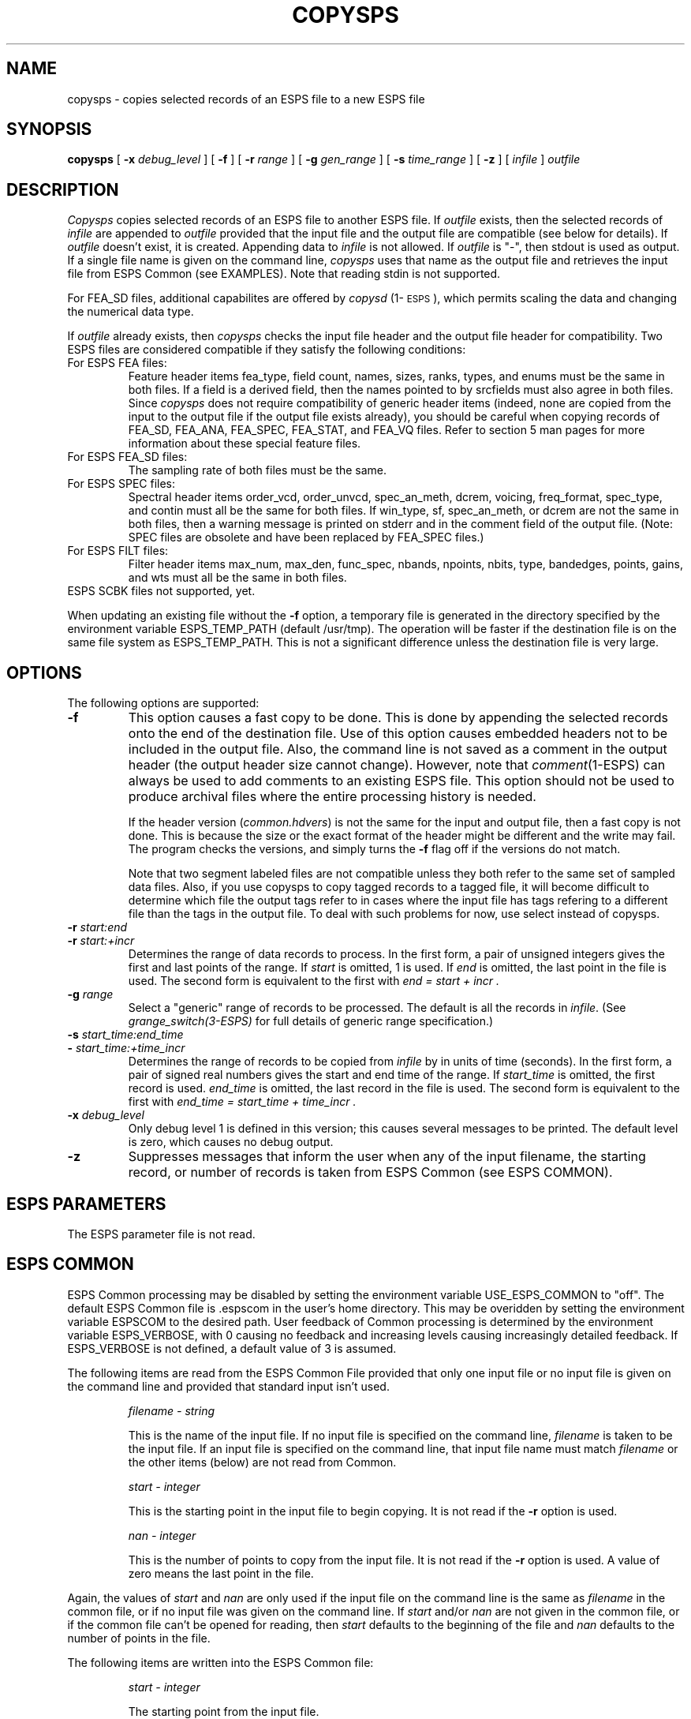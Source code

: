 .\" Copyright (c) 1987-1990 Entropic Speech, Inc.
.\" Copyright (c) 1990-1996 Entropic Research Lab, Inc. All rights reserved.
.\" @(#)copysps.1	3.21 4/2/97 ESI/ERL
.ds ]W (c) 1996 Entropic Research Laboratory, Inc.
.TH COPYSPS 1\-ESPS 4/2/97
.SH NAME
copysps \- copies selected records of an ESPS file to a new ESPS file
.SH SYNOPSIS
.B copysps
[
.BI \-x " debug_level"
] [
.BI \-f
] [
.BI \-r " range"
] [
.BI \-g " gen_range"
] [
.BI \-s " time_range"
] [
.B \-z
] [
.I " infile"
]
.I " outfile"
.SH DESCRIPTION
.PP
.I Copysps
copies selected records of an ESPS file to another ESPS file.
If 
.I outfile
exists, then the selected records of
.I infile
are appended to
.I outfile
provided that the input file and the output file are compatible (see
below for details).
If 
.I outfile
doesn't exist, it is created.
Appending data to 
.I infile
is not allowed.  
If \fIoutfile\fP is "\-", then stdout is used as output.  If a single
file name is given on the command line, \fIcopysps\fP uses that name
as the output file and retrieves the input file from ESPS Common (see
EXAMPLES).
Note that reading stdin is not supported.
.PP
For FEA_SD files, additional capabilites are offered by 
\fIcopysd\fP (1\-\s-1ESPS\s+1), which permits scaling the data 
and changing the numerical data type.  
.PP
If \fIoutfile\fP already exists, then \fIcopysps\fP checks the input
file header and the output file header for compatibility.  Two ESPS
files are considered compatible if they satisfy the following
conditions:
.IP "For ESPS FEA files:"
Feature header items fea_type, field count, names, sizes, ranks,
types, and enums must be the same in both files.  
If a field is a
derived field, then the names pointed to by srcfields must also agree
in both files.  Since \fIcopysps\fP does not require compatibility of
generic header items (indeed, none are copied from the input to the
output file if the output file exists already), you should be careful
when copying records of FEA_SD, FEA_ANA, FEA_SPEC, FEA_STAT, and FEA_VQ files.
Refer to section 5 man pages for more information about 
these special feature files. 
.IP "For ESPS FEA_SD files:"
The sampling rate of both files must be the same.  
.IP "For ESPS SPEC files:"
Spectral header items order_vcd, order_unvcd, spec_an_meth, dcrem,
voicing, freq_format, spec_type, and contin must all be the same for
both files.  If win_type, sf, spec_an_meth, or dcrem are not the same
in both files, then a warning message is printed on stderr and in the
comment field of the output file.  (Note: SPEC files are obsolete 
and have been replaced by FEA_SPEC files.)  
.IP "For ESPS FILT files:"
Filter header items max_num, max_den, func_spec, nbands, npoints,
nbits, type, bandedges, points, gains, and wts must all be the same
in both files.
.IP "ESPS SCBK files not supported, yet."
.PP
When updating an existing file without the \fB-f\fR option, a
temporary file is generated in the directory specified by the
environment variable ESPS_TEMP_PATH (default /usr/tmp).  The operation
will be faster if the destination file is on the same file system as
ESPS_TEMP_PATH.  This is not a significant difference unless the
destination file is very large.
.SH OPTIONS
The following options are supported:
.TP
.BI \-f
This option causes a fast copy to be done.  This is done by appending
the selected records onto the end of the destination file.
Use of this option causes embedded headers not to be included in the
output file.  Also, the command line is not saved as a comment in the
output header (the output header size cannot change).  However, note
that \fIcomment\fP(1\-ESPS) can always be used to add comments to an
existing ESPS file.
This option should not be used to produce archival files where the
entire processing history is needed.
.br
.sp
If the header version (\fIcommon.hdvers\fR) is not the same for the
input and output file, then a fast copy is not done.  This is because
the size or the exact format of the header might be different and the
write may fail.   The program checks the versions, and simply turns
the \fB\-f\fR flag off if the versions do not match.
.sp
Note that two segment labeled files are not compatible unless they both
refer to the same set of sampled data files.  Also, if you use copysps
to copy tagged records to a tagged file, it will become difficult to
determine which file the output tags refer to in cases where the input
file has tags refering to a different file than the tags in the output
file.  To deal with such problems for now, use select instead of
copysps.
.TP
.BI \-r " start:end"
.TP
.BI \-r " start:+incr
Determines the range of data records to process.  In the first form, a
pair of unsigned integers gives the first and last points of the range.  
If 
.I start
is omitted, 1 is used.  If 
.I end
is omitted, the last point in the file is used.  The second form is
equivalent to the first with 
.I "end = start + incr".
.TP
.BI \-g " range"
Select a "generic" range of records to be processed.  The default is
all the records in \fIinfile\fP. (See
.I grange_switch(3\-ESPS) 
for full details of generic range specification.)
.TP
.BI \-s " start_time:end_time"
.TP
.BI \- " start_time:+time_incr
Determines the range of records  to be copied from \fIinfile\fP by 
in units of time (seconds).  In the first form, a pair of
signed real numbers gives the start and end time of the range. If 
.I start_time
is omitted, the first record is used. 
.I end_time
is omitted, the last record in the file is used.  The second form is
equivalent to the first with 
.I "end_time = start_time + time_incr".
.TP
.BI \-x " debug_level"
Only debug level 1 is defined in this version;
this causes several messages to be printed.
The default level is zero, which causes no debug output.
.TP
.B \-z
Suppresses messages that inform the user when any of the input
filename, the starting record, or number of records is taken from 
ESPS Common (see ESPS COMMON).  
.SH ESPS PARAMETERS
The ESPS parameter file is not read.
.SH ESPS COMMON
.PP
ESPS Common processing may be disabled by setting the environment variable
USE_ESPS_COMMON to "off".  The default ESPS Common file is .espscom 
in the user's home directory.  This may be overidden by setting
the environment variable ESPSCOM to the desired path.  User feedback of
Common processing is determined by the environment variable ESPS_VERBOSE,
with 0 causing no feedback and increasing levels causing increasingly
detailed feedback.  If ESPS_VERBOSE is not defined, a default value of 3 is
assumed.
.PP
The following items are read from the ESPS Common File provided that
only one input file or no input file is given on the command line and
provided that standard input isn't used.  
.IP
.I "filename \- string"
.IP
This is the name of the input file.  If no input file is 
specified on the command line, \fIfilename\fP is taken to be the
input file.  If an input file is specified on the command line, 
that input file name must match \fIfilename\fP or the other 
items (below) are not read from Common. 
.IP
.I "start \- integer"
.IP
This is the starting point in the input file to begin copying.  It 
is not read if the \fB\-r\fP option is used.  
.sp
.I "nan \- integer"
.IP
This is the number of points to copy from the input file.  It is not
read if the \fB\-r\fP option is used.  A value of zero means the last
point in the file.
.sp
.PP
Again, the values of \fIstart\fR and \fInan\fR are only used if the
input file on the command line is the same as \fIfilename\fP in the
common file, or if no input file was given on the command line.  If
\fIstart\fR and/or \fInan\fR are not given in the common file, or if
the common file can't be opened for reading, then \fIstart\fR
defaults to the beginning of the file and \fInan\fR defaults to the
number of points in the file.
.PP
The following items are written into the ESPS Common file:
.IP
.I "start \- integer"
.IP
The starting point from the input file.
.sp
.I "nan \- integer"
.IP
The number of points in the selected range.
.sp
.I "prog \- string"
.IP
This is the name of the program (\fIcopysps\fP in this case).
.sp
.I "filename \- string"
.IP
The name of the input file.
.PP
These items are not written to ESPS COMMON if the output file is <stdout>.
.SH ESPS HEADER
If the output file is new (i.e. not appending to an existing file)
then the source ESPS header structure is copied into the new file
header (including generic header items).  For exiting output files,
the input ESPS file name is added to the list of sources.  The command
line and compatibility warnings, if any, are added in the comment
field of the header.  
.PP
Also, if the output file is new and the generic header item
\fIrecord_freq\fP exists in the input file, the generic header item
\fIstart_time\fP is written in the output file.  The value written is
computed by taking the \fIstart_time\fP value from the header of the
input file (or zero, if such a header item doesn't exist) and adding
to it the offset time (from the beginning of the input file) of the
first record processed.  If \fIrecord_freq\fP doesn't exist in the
input file, \fIstart_time\fP is not written in the output file.  If it
exists in the input file header, the generic header item
\fIrecord_freq\fP is copied to the output file header.  This item
gives the number of records per second of original data analyzed.
.PP
If the output file already exists and it is is being appended to,
\fIstart_time\fP is not modified and the \fIrecord_freq\fP
values in the two files are checked for agreement. If they agree,
no change is made to it; If they don't agree, the \fIrecord_freq\fP
value is changed to zero.
.PP
In update mode, the input and the output files must both be in EDR (Entropic's
external data representation) or the the machine's native format.
.SH EXAMPLES
.PP
To copy records 1 to 5, 9, and 12 to 15 from \fIfile1.sps\fP to
\fIfile2.sps\fP (assuming \fIfile2.sps\fP does not already exist),
type the following:
.sp
.nf
    % copysps -r1:5,9,12:15 file1.sps file2.sps
.fi
.sp
Note that \fIfile1.sps\fP and \fIfile2.sps\fP can be any ESPS file.
Only ESPS FEA, FILT, SPEC, or SCBK files can be updated (i.e. have data
appended to them).  Continuing our example above, if \fIfile2.sps\fP
is an ESPS FEA file, then we can append records from \fIfile3.sps\fP
by typing:
.sp
.nf
    % copysps file3.sps file2.sps
.fi
.sp
If only \fIfile2.sps\fP is given on the command line, as in the following
example:
.sp
.nf
    % copysps file2.sps
.fi
.sp
then \fIcopysps\fP gets the input file name from ESPS Common.
.SH DIAGNOSTICS
.PP
A fatal error occurs if the input file does not exist, if it is not an ESPS
file, or if a requested range includes records that do not exist.
.PP
.nf
copysps: no output file specified.
Usage: copysps [-x debug] [\-f] [\-r gen_range] [-z] [infile] outfile
copysps: infile and outfile cannot be the same.
copysps: input file name \fIinfile\fP taken from ESPS Common.
copysps: fea_compat: feature fields in \fIinfile\fP and \fIoutfile\fP incompatible.
copysps: cannot handle ESPS SCBK file type.
copysps: cannot update ESPS file type code: \fItype_code\fP
copysps: could not open \fIoutfile\fP for appending.
copysps: could not open \fItemp_file\fP
copysps: could not open \fIoutfile\fP for writing.
copysps: only \fInum_rec\fP records in \fIinfile\fP
copysps: record sizes in \fIinfile\fP and \fIoutfile\fP are different.
copysps: calloc: could not allocate memory for dbuf.
copysps: read error on \fIinfile\fP
copysps: write error on \fItemp_file\fP
copysps: seek error on \fIinfile\fP
copysps: write error on \fIoutfile\fP
copysps: could not rename \fItemp_file\fP to \fIoutfile\fP
.fi
If the versions of the headers do not match when the \fB\-f\fR flag is
used, a message is printed and the \fB\-f\fR flag is turned off.
.SH SEE ALSO
.PP
.nf
\fIespsenv\fR (1\-\s-1ESPS\s+1), \fImergefea\fP (1\-\s-1ESPS\s+1), \fIaddfea\fP (1\-\s-1ESPS\s+1),
\fIcopysd\fR(1\-ESPS), \fIcomment\fR(1\-ESPS), \fIselect\fR(1\-ESPS),
\fIgrange_switch\fR(3\-ESPSu), fea(5\-ESPS), fea_ana(5\-ESPS),
fea_stat(5\-ESPS), fea_vq(5\-ESPS), filt(5\-ESPS), 
scbk(5\-ESPS), spec(5\-ESPS)
.fi
.SH BUGS
.PP
Owing to the way that \fIgrange_switch\fR is used, this might fail on very
large files.
.PP
When a new output file is created, it will always be the same data
format (either NATIVE or EDR) as the input.  This is considered a bug
and will be changed in a future version.  Note that you can use \fIselect\fR to copy
the file and convert from NATIVE to EDR.
.PP
\fICopysps\fP does not work correctly if the input and output files
are not both in field order or both in type order.  For example, if
the input file is in type order (the default) and the environment
variable FIELD_ORDER is set to "on" before running \fIcopysps\fP, the
output file will be garbage.  
.PP
Compressed Sphere files are not supported.  Files in Esignal format are
not supported.
.SH FUTURE CHANGES
.PP
Handle tagged and segment labeled FEA files properly.  
.PP
Revise to handle MIIO properly.  
.SH AUTHOR
.PP
Ajaipal S. Virdy, Entropic Speech, Inc.
